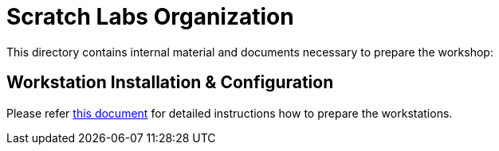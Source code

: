 = Scratch Labs Organization

This directory contains internal material and documents necessary to prepare the workshop:

== Workstation Installation & Configuration

Please refer link:workstation-preparation.adoc[this document] for detailed instructions how to prepare the workstations.
